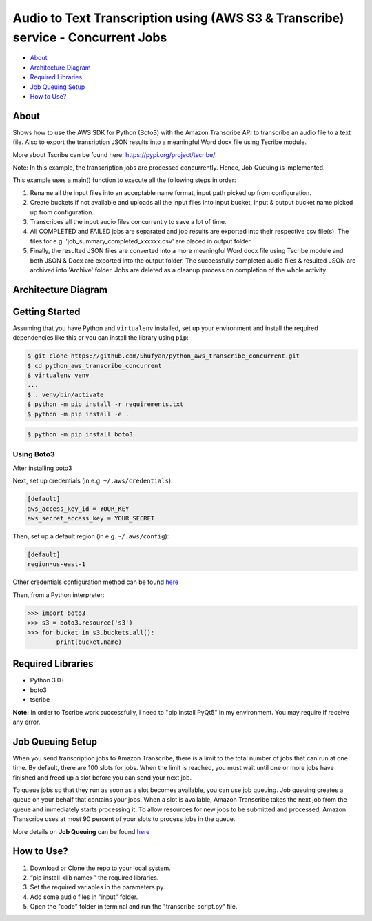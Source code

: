 =================================================================================
Audio to Text Transcription using (AWS S3 & Transcribe) service - Concurrent Jobs
=================================================================================

* `About`_
* `Architecture Diagram`_
* `Required Libraries`_
* `Job Queuing Setup`_
* `How to Use?`_

About
-----
Shows how to use the AWS SDK for Python (Boto3) with the Amazon Transcribe API to transcribe an audio file to a text file. Also to export the transription JSON results into a meaningful Word docx file using Tscribe module.

More about Tscribe can be found here: https://pypi.org/project/tscribe/

Note: In this example, the transcription jobs are processed concurrently. Hence, Job Queuing is implemented. 

This example uses a main() function to execute all the following steps in order:

1. Rename all the input files into an acceptable name format, input path picked up from configuration.
2. Create buckets if not available and uploads all the input files into input bucket, input & output bucket name picked up from configuration.
3. Transcribes all the input audio files concurrently to save a lot of time.
4. All COMPLETED and FAILED jobs are separated and job results are exported into their respective csv file(s). The files  for e.g. 'job_summary_completed_xxxxxx.csv' are placed in output folder. 
5. Finally, the resulted JSON files are converted into a more meaningful Word docx file using Tscribe module and both JSON & Docx are exported into the output folder. The successfully completed audio files & resulted JSON are archived into 'Archive' folder. Jobs are deleted as a cleanup process on completion of the whole activity.

Architecture Diagram
--------------------
.. figure:: Architecture_Diagram.png

Getting Started
---------------
Assuming that you have Python and ``virtualenv`` installed, set up your environment and install the required dependencies like this or you can install the library using ``pip``:

.. code-block:: sh

    $ git clone https://github.com/Shufyan/python_aws_transcribe_concurrent.git
    $ cd python_aws_transcribe_concurrent
    $ virtualenv venv
    ...
    $ . venv/bin/activate
    $ python -m pip install -r requirements.txt
    $ python -m pip install -e .

.. code-block:: sh

    $ python -m pip install boto3

    
Using Boto3
~~~~~~~~~~~~~~
After installing boto3 

Next, set up credentials (in e.g. ``~/.aws/credentials``):

.. code-block:: ini

    [default]
    aws_access_key_id = YOUR_KEY
    aws_secret_access_key = YOUR_SECRET

Then, set up a default region (in e.g. ``~/.aws/config``):

.. code-block:: ini

   [default]
   region=us-east-1
    
Other credentials configuration method can be found `here <https://boto3.amazonaws.com/v1/documentation/api/latest/guide/credentials.html>`__

Then, from a Python interpreter:

.. code-block:: python

    >>> import boto3
    >>> s3 = boto3.resource('s3')
    >>> for bucket in s3.buckets.all():
            print(bucket.name)


Required Libraries
------------------
* Python 3.0+
* boto3
* tscribe

**Note:** In order to Tscribe work successfully, I need to "pip install PyQt5" in my environment. You may require if receive any error.

Job Queuing Setup
-----------------
When you send transcription jobs to Amazon Transcribe, there is a limit to the total number of jobs that can run at one time. By default, there are 100 slots for jobs. When the limit is reached, you must wait until one or more jobs have finished and freed up a slot before you can send your next job.

To queue jobs so that they run as soon as a slot becomes available, you can use job queuing. Job queuing creates a queue on your behalf that contains your jobs. When a slot is available, Amazon Transcribe takes the next job from the queue and immediately starts processing it. To allow resources for new jobs to be submitted and processed, Amazon Transcribe uses at most 90 percent of your slots to process jobs in the queue.

More details on **Job Queuing** can be found `here <https://docs.aws.amazon.com/transcribe/latest/dg/job-queuing.html#job-queuing-policy>`__

How to Use?
-----------
1. Download or Clone the repo to your local system.
2. “pip install <lib name>” the required libraries.
3. Set the required variables in the parameters.py.
4. Add some audio files in "input" folder.
5. Open the "code" folder in terminal and run the "transcribe_script.py" file.

 
